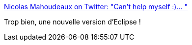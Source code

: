 :jbake-type: post
:jbake-status: published
:jbake-title: Nicolas Mahoudeaux on Twitter: "Can't help myself :)… "
:jbake-tags: eclipse,programming,_mois_juin,_année_2019
:jbake-date: 2019-06-12
:jbake-depth: ../
:jbake-uri: shaarli/1560349594000.adoc
:jbake-source: https://nicolas-delsaux.hd.free.fr/Shaarli?searchterm=https%3A%2F%2Ftwitter.com%2Fnmahoude%2Fstatus%2F1138790268281470977&searchtags=eclipse+programming+_mois_juin+_ann%C3%A9e_2019
:jbake-style: shaarli

https://twitter.com/nmahoude/status/1138790268281470977[Nicolas Mahoudeaux on Twitter: "Can't help myself :)… "]

Trop bien, une nouvelle version d'Eclipse !
